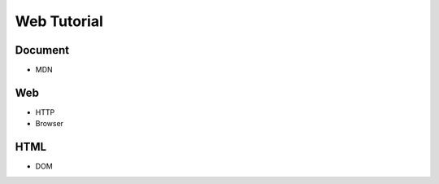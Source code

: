 Web Tutorial
===============

Document
----------

- MDN


Web
------

- HTTP
- Browser


HTML
------

- DOM











